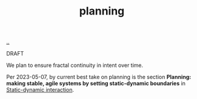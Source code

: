 :PROPERTIES:
:ID: 1ded911f-fc29-4a5c-9a45-0f2ce6c210c3
:END:
#+TITLE: planning

[[file:..][..]]

DRAFT

We plan to ensure fractal continuity in intent over time.

Per 2023-05-07, by current best take on planning is the section *Planning: making stable, agile systems by setting static-dynamic boundaries* in [[id:c62978a1-8081-4d44-9af4-93327f387085][Static-dynamic interaction]].
